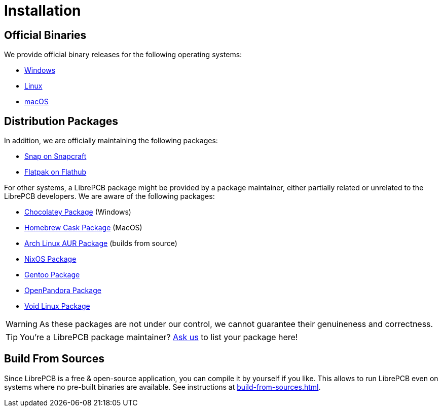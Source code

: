= Installation

== Official Binaries

We provide official binary releases for the following operating systems:

* xref:windows.adoc[Windows]
* xref:linux.adoc[Linux]
* xref:macos.adoc[macOS]

== Distribution Packages

In addition, we are officially maintaining the following packages:

* link:https://snapcraft.io/librepcb[Snap on Snapcraft]
* link:https://flathub.org/apps/details/org.librepcb.LibrePCB[Flatpak on Flathub]

For other systems, a LibrePCB package might be provided by a package
maintainer, either partially related or unrelated to the LibrePCB developers.
We are aware of the following packages:

* link:https://community.chocolatey.org/packages/librepcb[Chocolatey Package]
  (Windows)
* link:https://formulae.brew.sh/cask/librepcb[Homebrew Cask Package]
  (MacOS)
* link:https://aur.archlinux.org/packages/librepcb[Arch Linux AUR Package]
  (builds from source)
* link:https://search.nixos.org/packages?channel=unstable&show=librepcb&from=0&size=50&type=packages&query=librepcb[NixOS Package]
* link:https://packages.gentoo.org/packages/sci-electronics/librepcb[Gentoo Package]
* link:https://repo.openpandora.org/?page=detail&app=librepcb[OpenPandora Package]
* link:https://voidlinux.org/packages/?arch=x86_64&q=librepcb[Void Linux Package]

[WARNING]
====
As these packages are not under our control, we cannot guarantee their
genuineness and correctness.
====

[TIP]
====
You're a LibrePCB package maintainer?
link:https://librepcb.org/help/[Ask us] to list your package here!
====

== Build From Sources

Since LibrePCB is a free & open-source application, you can compile it by
yourself if you like. This allows to run LibrePCB even on systems where no
pre-built binaries are available. See instructions at
xref:build-from-sources.adoc[].
